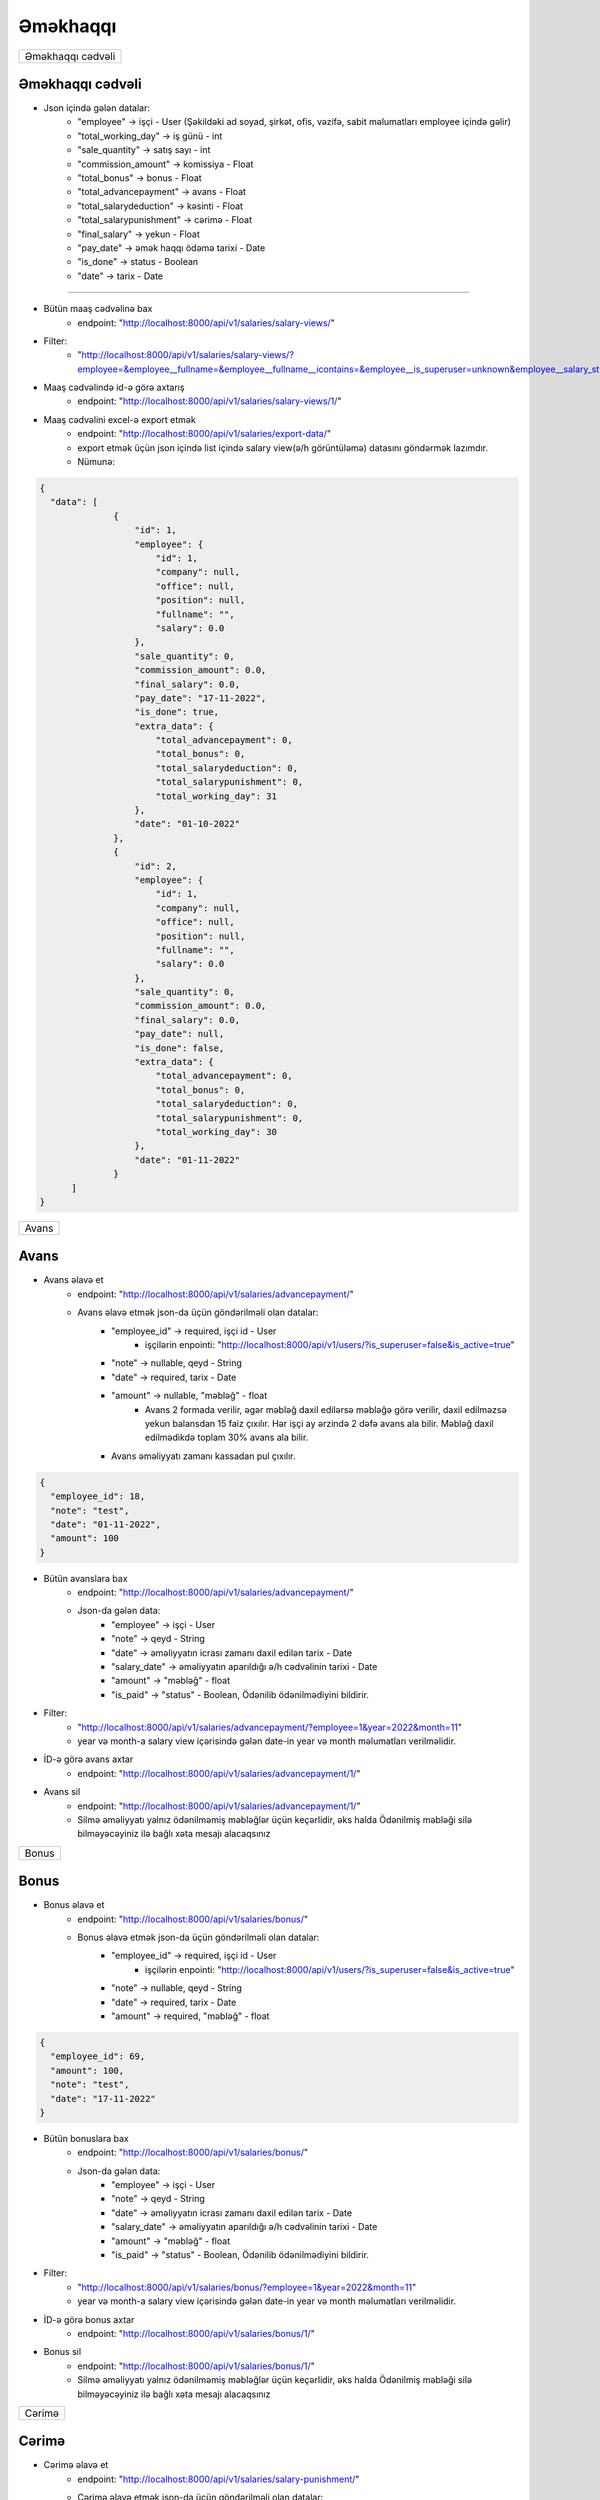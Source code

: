 #########
Əməkhaqqı
#########

+-----------------+
|Əməkhaqqı cədvəli|
+-----------------+

Əməkhaqqı cədvəli
-----------------

.. image:: _static/ss1.png
   :width: 1000px
   :height: 200px
   :alt: melumat
   :align: center

.. image:: _static/emekhaqqi.png
   :width: 1500px
   :height: 300px
   :alt: emekhaqqi cedveli
   :align: center

.. image:: _static/ss4.png
   :width: 300px
   :height: 300px
   :alt: json
   :align: center

- Json içində gələn datalar:
    - "employee" -> işçi - User (Şəkildəki ad soyad, şirkət, ofis, vəzifə, sabit məlumatları employee içində gəlir)
    - "total_working_day" -> iş günü - int
    - "sale_quantity" -> satış sayı - int
    - "commission_amount" -> komissiya - Float
    - "total_bonus" -> bonus - Float
    - "total_advancepayment" -> avans - Float
    - "total_salarydeduction" -> kəsinti - Float
    - "total_salarypunishment" -> cərimə - Float
    - "final_salary" -> yekun - Float
    - "pay_date" -> əmək haqqı ödəmə tarixi - Date
    - "is_done" -> status - Boolean
    - "date" -> tarix - Date

=====

- Bütün maaş cədvəlinə bax
    - endpoint: "http://localhost:8000/api/v1/salaries/salary-views/"

- Filter: 
    - "http://localhost:8000/api/v1/salaries/salary-views/?employee=&employee__fullname=&employee__fullname__icontains=&employee__is_superuser=unknown&employee__salary_style=&employee__office=&employee__office__id=&employee__office__name=&employee__office__name__icontains=&employee__company=&employee__company__id=&employee__company__name=&employee__company__name__icontains=&employee__position=&employee__position__id=&employee__position__name=&employee__position__name__icontains=&employee__employee_status=&employee__employee_status__status_name=&employee__employee_status__status_name__icontains=&is_done=unknown&sale_quantity=&sale_quantity__gte=&sale_quantity__lte=&sales_amount=&sales_amount__gte=&sales_amount__lte=&final_salary=&final_salary__gte=&final_salary__lte=&date=&date__gte=&date__lte=&year=&month="

- Maaş cədvəlində id-ə görə axtarış
    - endpoint: "http://localhost:8000/api/v1/salaries/salary-views/1/"


- Maaş cədvəlini excel-ə export etmək
    - endpoint: "http://localhost:8000/api/v1/salaries/export-data/"
    - export etmək üçün json içində list içində salary view(ə/h görüntüləmə) datasını göndərmək lazımdır.
    - Nümunə:

.. code:: json

  {
    "data": [
                {
                    "id": 1,
                    "employee": {
                        "id": 1,
                        "company": null,
                        "office": null,
                        "position": null,
                        "fullname": "",
                        "salary": 0.0
                    },
                    "sale_quantity": 0,
                    "commission_amount": 0.0,
                    "final_salary": 0.0,
                    "pay_date": "17-11-2022",
                    "is_done": true,
                    "extra_data": {
                        "total_advancepayment": 0,
                        "total_bonus": 0,
                        "total_salarydeduction": 0,
                        "total_salarypunishment": 0,
                        "total_working_day": 31
                    },
                    "date": "01-10-2022"
                },
                {
                    "id": 2,
                    "employee": {
                        "id": 1,
                        "company": null,
                        "office": null,
                        "position": null,
                        "fullname": "",
                        "salary": 0.0
                    },
                    "sale_quantity": 0,
                    "commission_amount": 0.0,
                    "final_salary": 0.0,
                    "pay_date": null,
                    "is_done": false,
                    "extra_data": {
                        "total_advancepayment": 0,
                        "total_bonus": 0,
                        "total_salarydeduction": 0,
                        "total_salarypunishment": 0,
                        "total_working_day": 30
                    },
                    "date": "01-11-2022"
                }
        ]
  }

+-----+
|Avans|
+-----+

Avans
-----

.. image:: _static/ss2.png
   :width: 1000px
   :height: 40px
   :align: center

.. image:: _static/ss3.png
   :width: 500px
   :height: 300px
   :align: center

- Avans əlavə et
    - endpoint: "http://localhost:8000/api/v1/salaries/advancepayment/"
    - Avans əlavə etmək json-da üçün göndərilməli olan datalar:
        - "employee_id" -> required, işçi id - User
            - işçilərin enpointi: "http://localhost:8000/api/v1/users/?is_superuser=false&is_active=true"
        - "note" -> nullable, qeyd - String
        - "date" -> required, tarix - Date
        - "amount" -> nullable, "məbləğ" - float
            - Avans 2 formada verilir, əgər məbləğ daxil edilərsə məbləğə görə verilir, daxil edilməzsə yekun balansdan 15 faiz çıxılır. Hər işçi ay ərzində 2 dəfə avans ala bilir. Məbləğ daxil edilmədikdə toplam 30% avans ala bilir.
        - Avans əməliyyatı zamanı kassadan pul çıxılır.

.. code:: json

  {
    "employee_id": 18,
    "note": "test",
    "date": "01-11-2022",
    "amount": 100
  }

- Bütün avanslara bax
    - endpoint: "http://localhost:8000/api/v1/salaries/advancepayment/"
    - Json-da gələn data:
        - "employee" -> işçi - User
        - "note" -> qeyd - String
        - "date" -> əməliyyatın icrası zamanı daxil edilən tarix - Date
        - "salary_date" -> əməliyyatın aparıldığı ə/h cədvəlinin tarixi - Date
        - "amount" -> "məbləğ" - float
        - "is_paid" -> "status" - Boolean, Ödənilib ödənilmədiyini bildirir.

.. image:: _static/ss5.png
   :width: 300px
   :height: 200px
   :align: center


- Filter:
    - "http://localhost:8000/api/v1/salaries/advancepayment/?employee=1&year=2022&month=11"
    - year və month-a salary view içərisində gələn date-in year və month məlumatları verilməlidir.

- İD-ə görə avans axtar
    - endpoint: "http://localhost:8000/api/v1/salaries/advancepayment/1/"

- Avans sil
    - endpoint: "http://localhost:8000/api/v1/salaries/advancepayment/1/"
    - Silmə əməliyyatı yalnız ödənilməmiş məbləğlər üçün keçərlidir, əks halda Ödənilmiş məbləği silə bilməyəcəyiniz ilə bağlı xəta mesajı alacaqsınız

+-----+
|Bonus|
+-----+

Bonus
-----

.. image:: _static/ss6.png
   :width: 400px
   :height: 30px
   :align: center

.. image:: _static/ss7.png
   :width: 500px
   :height: 300px
   :align: center

- Bonus əlavə et
    - endpoint: "http://localhost:8000/api/v1/salaries/bonus/"
    - Bonus əlavə etmək json-da üçün göndərilməli olan datalar:
            - "employee_id" -> required, işçi id - User
                - işçilərin enpointi: "http://localhost:8000/api/v1/users/?is_superuser=false&is_active=true"
            - "note" -> nullable, qeyd - String
            - "date" -> required, tarix - Date
            - "amount" -> required, "məbləğ" - float

.. code:: json

  {
    "employee_id": 69,
    "amount": 100,
    "note": "test",
    "date": "17-11-2022"
  }

- Bütün bonuslara bax
    - endpoint: "http://localhost:8000/api/v1/salaries/bonus/"
    - Json-da gələn data:
        - "employee" -> işçi - User
        - "note" -> qeyd - String
        - "date" -> əməliyyatın icrası zamanı daxil edilən tarix - Date
        - "salary_date" -> əməliyyatın aparıldığı ə/h cədvəlinin tarixi - Date
        - "amount" -> "məbləğ" - float
        - "is_paid" -> "status" - Boolean, Ödənilib ödənilmədiyini bildirir.

.. image:: _static/ss8.png
   :width: 300px
   :height: 200px
   :align: center


- Filter:
    - "http://localhost:8000/api/v1/salaries/bonus/?employee=1&year=2022&month=11"
    - year və month-a salary view içərisində gələn date-in year və month məlumatları verilməlidir.

- İD-ə görə bonus axtar
    - endpoint: "http://localhost:8000/api/v1/salaries/bonus/1/"

- Bonus sil
    - endpoint: "http://localhost:8000/api/v1/salaries/bonus/1/"
    - Silmə əməliyyatı yalnız ödənilməmiş məbləğlər üçün keçərlidir, əks halda Ödənilmiş məbləği silə bilməyəcəyiniz ilə bağlı xəta mesajı alacaqsınız

+------+
|Cərimə|
+------+

Cərimə
------

.. image:: _static/ss9.png
   :width: 400px
   :height: 30px
   :align: center

.. image:: _static/ss10.png
   :width: 500px
   :height: 300px
   :align: center

- Cərimə əlavə et
    - endpoint: "http://localhost:8000/api/v1/salaries/salary-punishment/"
    - Cərimə əlavə etmək json-da üçün göndərilməli olan datalar:
            - "employee_id" -> required, işçi id - User
                - işçilərin enpointi: "http://localhost:8000/api/v1/users/?is_superuser=false&is_active=true"
            - "note" -> nullable, qeyd - String
            - "date" -> required, tarix - Date
            - "amount" -> required, "məbləğ" - float

.. code:: json

  {
    "employee_id": 69,
    "amount": 100,
    "note": "test",
    "date": "17-11-2022"
  }

- Bütün cərimələrə bax
    - endpoint: "http://localhost:8000/api/v1/salaries/salary-punishment/"
    - Json-da gələn data:
        - "employee" -> işçi - User
        - "note" -> qeyd - String
        - "date" -> əməliyyatın icrası zamanı daxil edilən tarix - Date
        - "salary_date" -> əməliyyatın aparıldığı ə/h cədvəlinin tarixi - Date
        - "amount" -> "məbləğ" - float
        - "is_paid" -> "status" - Boolean, Ödənilib ödənilmədiyini bildirir.

.. image:: _static/ss11.png
   :width: 300px
   :height: 200px
   :align: center


- Filter:
    - "http://localhost:8000/api/v1/salaries/salary-punishment/?employee=1&year=2022&month=11"
    - year və month-a salary view içərisində gələn date-in year və month məlumatları verilməlidir.

- İD-ə görə cərimə axtar
    - endpoint: "http://localhost:8000/api/v1/salaries/salary-punishment/1/"

- Cərimə sil
    - endpoint: "http://localhost:8000/api/v1/salaries/salary-punishment/1/"
    - Silmə əməliyyatı yalnız ödənilməmiş məbləğlər üçün keçərlidir, əks halda Ödənilmiş məbləği silə bilməyəcəyiniz ilə bağlı xəta mesajı alacaqsınız

+-------+
|Kəsinti|
+-------+

Kəsinti
-------

.. image:: _static/ss12.png
   :width: 400px
   :height: 30px
   :align: center

.. image:: _static/ss13.png
   :width: 500px
   :height: 300px
   :align: center

- Kəsinti əlavə et
    - endpoint: "http://localhost:8000/api/v1/salaries/salary-deduction/"
    - Kəsinti əlavə etmək json-da üçün göndərilməli olan datalar:
            - "employee_id" -> required, işçi id - User
                - işçilərin enpointi: "http://localhost:8000/api/v1/users/?is_superuser=false&is_active=true"
            - "note" -> nullable, qeyd - String
            - "date" -> required, tarix - Date
            - "amount" -> required, "məbləğ" - float

.. code:: json

  {
    "employee_id": 69,
    "amount": 100,
    "note": "test",
    "date": "17-11-2022"
  }

- Bütün Kəsintilərə bax
    - endpoint: "http://localhost:8000/api/v1/salaries/salary-deduction/"
    - Json-da gələn data:
        - "employee" -> işçi - User
        - "note" -> qeyd - String
        - "date" -> əməliyyatın icrası zamanı daxil edilən tarix - Date
        - "salary_date" -> əməliyyatın aparıldığı ə/h cədvəlinin tarixi - Date
        - "amount" -> "məbləğ" - float
        - "is_paid" -> "status" - Boolean, Ödənilib ödənilmədiyini bildirir.

.. image:: _static/ss14.png
   :width: 300px
   :height: 200px
   :align: center


- Filter:
    - "http://localhost:8000/api/v1/salaries/salary-deduction/?employee=1&year=2022&month=11"
    - year və month-a salary view içərisində gələn date-in year və month məlumatları verilməlidir.

- İD-ə görə Kəsinti axtar
    - endpoint: "http://localhost:8000/api/v1/salaries/salary-deduction/1/"

- Kəsinti sil
    - endpoint: "http://localhost:8000/api/v1/salaries/salary-deduction/1/"
    - Silmə əməliyyatı yalnız ödənilməmiş məbləğlər üçün keçərlidir, əks halda Ödənilmiş məbləği silə bilməyəcəyiniz ilə bağlı xəta mesajı alacaqsınız

+--------+
|Ə/H Ödə |
+--------+

Ə/H Ödə
-------

- Əməkhaqqı ödəmək
    - endpoint: "http://localhost:8000/api/v1/salaries/pay-salary/"
    - Json daxilində göndəriləcək data:
        - "salary_view" -> required. Ə/H id - SalaryView ID
    - Ə/H cədvəlindən ödənilməsi istənilən əməkhaqqılar seçilir və onların id-ləri json-da göndərilir
    - Əməkhaqqı ödəmək əməliyyatı zamanı kassadan pul çıxılır və həmin tarixdə verilmiş bonus, kəsinti və cərimələr ödəndi statusuna keçir.

.. code:: json

  {
    "salary_view": [396,398]
  }
